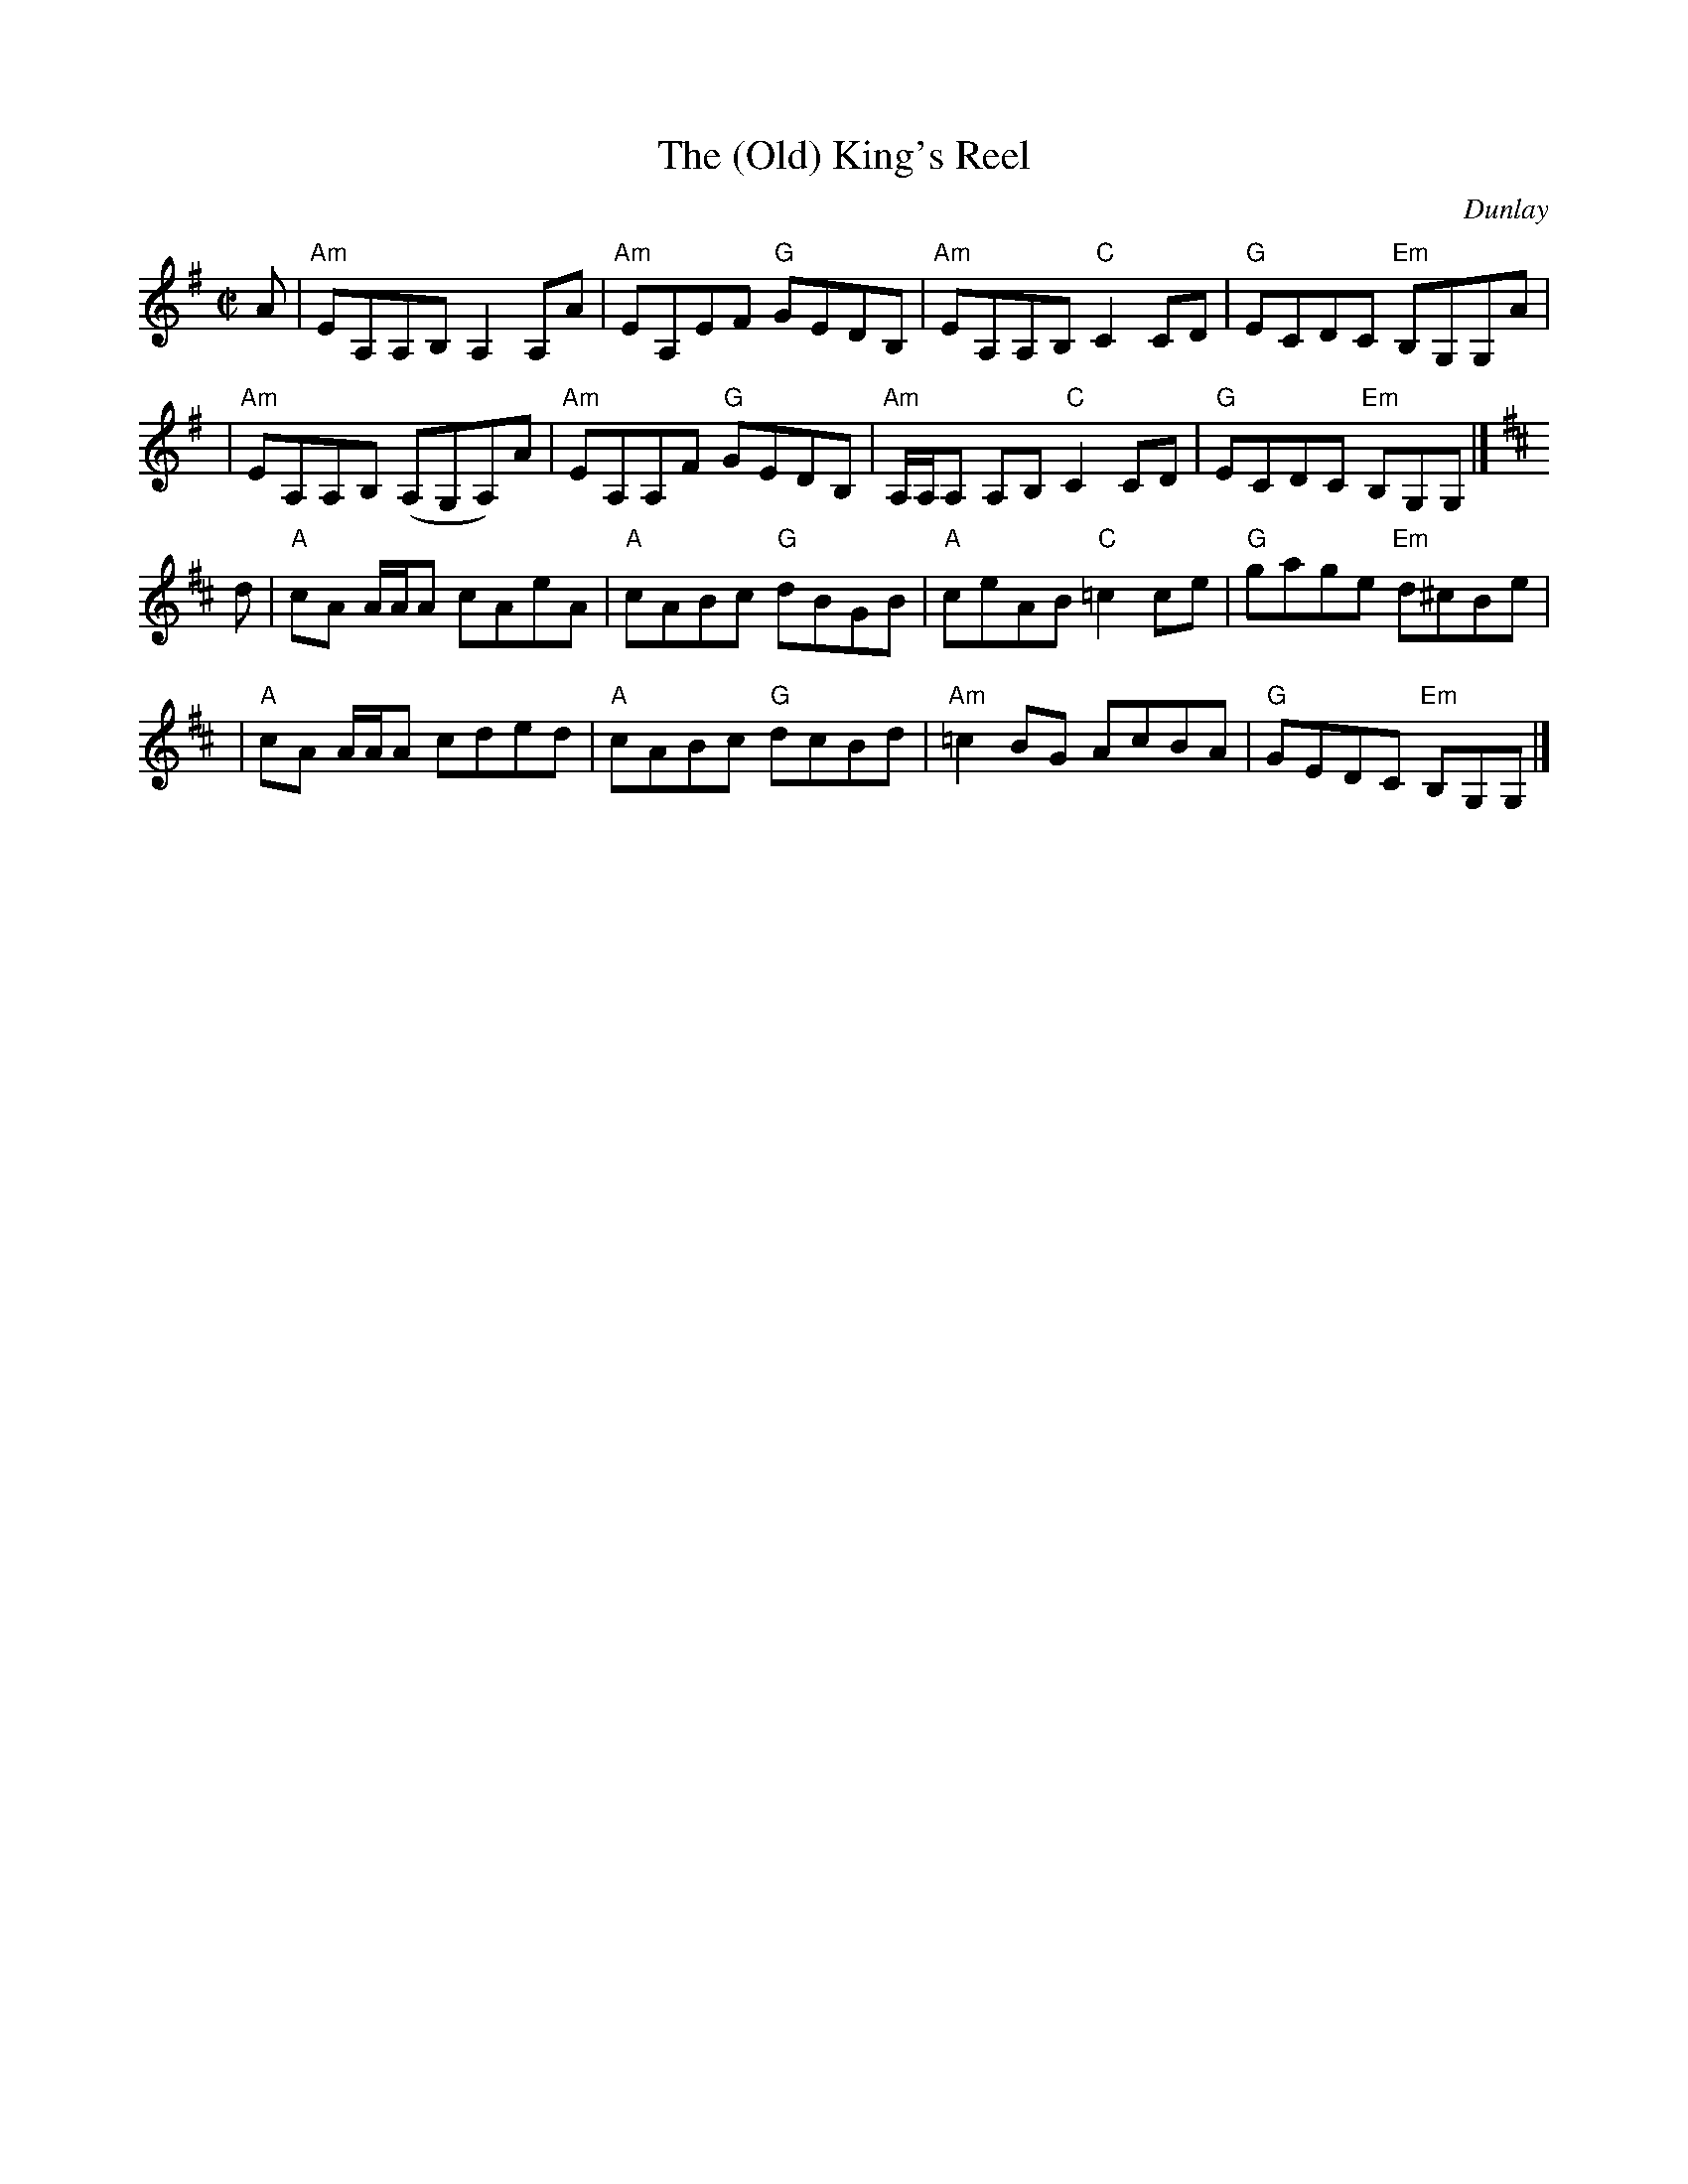 X: 1
T: The (Old) King's Reel
C: Dunlay
R: reel
Z: 2005 John Chambers <jc:trillian.mit.edu>
S: Handwritten MS in the BSFC collection. "Source: Barbara McOwen"
M: C|
L: 1/8
K: Ador
   A \
| "Am"EA,A,B, A,2A,A | "Am"EA,EF "G"GEDB, | "Am"EA,A,B, "C"C2CD | "G"ECDC "Em"B,G,G,A |
| "Am"EA,A,B, (A,G,A,)A | "Am"EA,A,F "G"GEDB, | "Am"A,/A,/A, A,B, "C"C2CD | "G"ECDC "Em"B,G,G, |]
K: Amix
   d \
| "A"cA A/A/A cAeA | "A"cABc "G"dBGB | "A"ceAB "C"=c2ce | "G"gage "Em"d^cBe |
| "A"cA A/A/A cded | "A"cABc "G"dcBd | "Am"=c2BG AcBA | "G"GEDC "Em"B,G,G, |]
